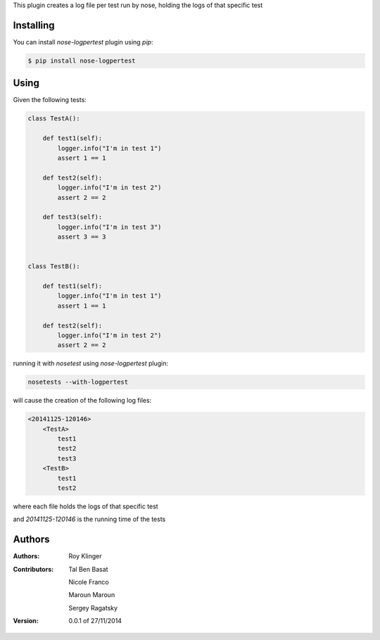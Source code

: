 This plugin creates a log file per test run by nose,
holding the logs of that specific test

==========
Installing
==========

You can install `nose-logpertest` plugin using `pip`:

.. code-block:: shell

    $ pip install nose-logpertest


=====
Using
=====

Given the following tests:

.. code-block:: python

    class TestA():

        def test1(self):
            logger.info("I'm in test 1")
            assert 1 == 1

        def test2(self):
            logger.info("I'm in test 2")
            assert 2 == 2

        def test3(self):
            logger.info("I'm in test 3")
            assert 3 == 3


    class TestB():

        def test1(self):
            logger.info("I'm in test 1")
            assert 1 == 1

        def test2(self):
            logger.info("I'm in test 2")
            assert 2 == 2



running it with `nosetest` using `nose-logpertest` plugin:

.. code-block:: shell

    nosetests --with-logpertest

will cause the creation of the following log files:

.. code-block:: shell

    <20141125-120146>
        <TestA>
            test1
            test2
            test3
        <TestB>
            test1
            test2

where each file holds the logs of that specific test

and `20141125-120146` is the running time of the tests

========
Authors
========

:Authors:
    Roy Klinger
:Contributors:
    Tal Ben Basat

    Nicole Franco

    Maroun Maroun

    Sergey Ragatsky
:Version: 0.0.1 of 27/11/2014





